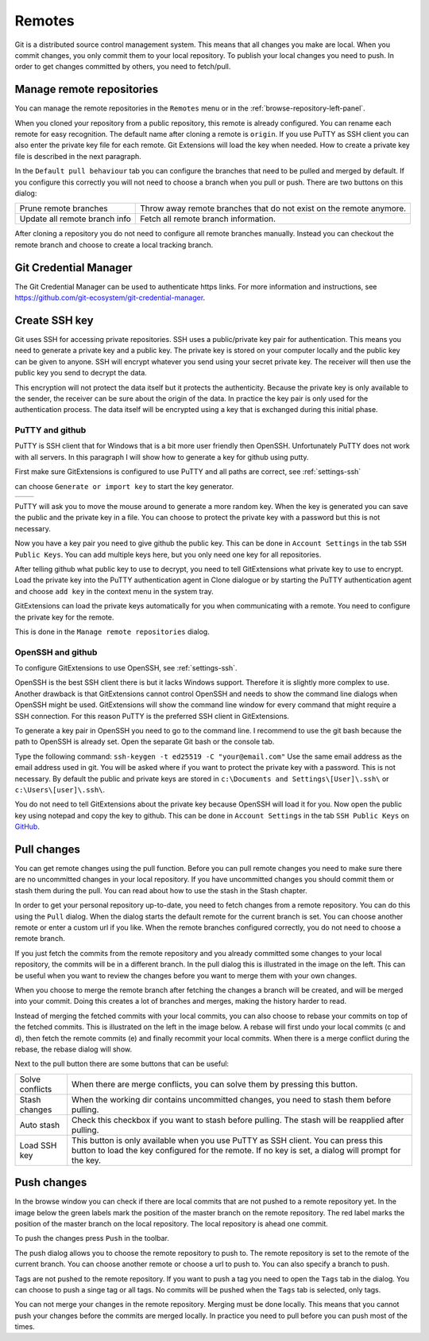 Remotes
=======

Git is a distributed source control management system. This means that all changes you make are local. When you commit
changes, you only commit them to your local repository. To publish your local changes you need to push. In order to get
changes committed by others, you need to fetch/pull.

Manage remote repositories
--------------------------

You can manage the remote repositories in the ``Remotes`` menu or in the :ref:`browse-repository-left-panel`.

.. image:: /images/remotes/manage_remote_repositories.png

When you cloned your repository from a public repository, this remote is already configured. You can rename each remote for
easy recognition. The default name after cloning a remote is ``origin``. If you use PuTTY as SSH client you can also enter the
private key file for each remote. Git Extensions will load the key when needed. How to create a private key file is described
in the next paragraph.

.. image:: /images/remotes/remote_repositories.png

In the ``Default pull behaviour`` tab you can configure the branches that need to be pulled and merged by default. If you
configure this correctly you will not need to choose a branch when you pull or push. There are two buttons on this dialog:

+-------------------------------+---------------------------------------------------------------------+
|Prune remote branches          | Throw away remote branches that do not exist on the remote anymore. |
+-------------------------------+---------------------------------------------------------------------+
|Update all remote branch info  | Fetch all remote branch information.                                |
+-------------------------------+---------------------------------------------------------------------+

.. image:: /images/remotes/remote_repositories2.png

After cloning a repository you do not need to configure all remote branches manually. Instead you can checkout the remote
branch and choose to create a local tracking branch.

Git Credential Manager
----------------------

The Git Credential Manager can be used to authenticate https links. For more information and instructions, see https://github.com/git-ecosystem/git-credential-manager.

Create SSH key
--------------

Git uses SSH for accessing private repositories. SSH uses a public/private key pair for authentication. This means you need
to generate a private key and a public key. The private key is stored on your computer locally and the public key can be given
to anyone. SSH will encrypt whatever you send using your secret private key. The receiver will then use the public key you send
to decrypt the data.

This encryption will not protect the data itself but it protects the authenticity. Because the private key is only available to
the sender, the receiver can be sure about the origin of the data. In practice the key pair is only used for the authentication
process. The data itself will be encrypted using a key that is exchanged during this initial phase.

PuTTY and github
^^^^^^^^^^^^^^^^

PuTTY is SSH client that for Windows that is a bit more user friendly then OpenSSH. Unfortunately PuTTY does not work with
all servers. In this paragraph I will show how to generate a key for github using putty.

First make sure GitExtensions is configured to use PuTTY and all paths are correct, see :ref:`settings-ssh`

.. image:: /images/remotes/putty_generate_or_import_key.png

can choose ``Generate or import key`` to start the key generator.

+----------------------------------------------------+-----------------------------------------------------+
|.. image:: /images/remotes/putty_key_generator1.png | .. image:: /images/remotes/putty_key_generator2.png |
+----------------------------------------------------+-----------------------------------------------------+

PuTTY will ask you to move the mouse around to generate a more random key. When the key is generated you can save the public and
the private key in a file. You can choose to protect the private key with a password but this is not necessary.

Now you have a key pair you need to give github the public key. This can be done in ``Account Settings`` in the tab
``SSH Public Keys``. You can add multiple keys here, but you only need one key for all repositories.

.. image:: /images/remotes/github_account_settings.png

After telling github what public key to use to decrypt, you need to tell GitExtensions what private key to use to encrypt.
Load the private key into the PuTTY authentication agent in Clone dialogue or by starting the PuTTY authentication agent and choose ``add key`` in the context menu in the system tray.

GitExtensions can load the private keys automatically for you when communicating with a remote. You need to configure the
private key for the remote.

This is done in the ``Manage remote repositories`` dialog.

OpenSSH and github
^^^^^^^^^^^^^^^^^^

To configure GitExtensions to use OpenSSH, see :ref:`settings-ssh`.

OpenSSH is the best SSH client there is but it lacks Windows support. Therefore it is slightly more complex to use.
Another drawback is that GitExtensions cannot control OpenSSH and needs to show the command line dialogs when OpenSSH might
be used. GitExtensions will show the command line window for every command that might require a SSH connection. For this
reason PuTTY is the preferred SSH client in GitExtensions.

To generate a key pair in OpenSSH you need to go to the command line. I recommend to use the git bash because the path to
OpenSSH is already set. Open the separate Git bash or the console tab.

.. image:: /images/remotes/git_bash_toolbar.png

Type the following command: ``ssh-keygen -t ed25519 -C "your@email.com"``
Use the same email address as the email address used in git. You will be asked where if you want to protect the private
key with a password. This is not necessary. By default the public and private keys are stored in
``c:\Documents and Settings\[User]\.ssh\`` or ``c:\Users\[user]\.ssh\``.

.. image:: /images/remotes/ssh_bash.png

You do not need to tell GitExtensions about the private key because OpenSSH will load it for you. Now open the public
key using notepad and copy the key to github. This can be done in ``Account Settings`` in the tab ``SSH Public Keys``
on `GitHub <https://github.com>`_.

Pull changes
------------

You can get remote changes using the pull function. Before you can pull remote changes you need to make sure there are no
uncommitted changes in your local repository. If you have uncommitted changes you should commit them or stash them during the
pull. You can read about how to use the stash in the Stash chapter.

.. image:: /images/remotes/pull_toolbar.png

In order to get your personal repository up-to-date, you need to fetch changes from a remote repository. You can do this using
the ``Pull`` dialog. When the dialog starts the default remote for the current branch is set. You can choose another remote
or enter a custom url if you like. When the remote branches configured correctly, you do not need to choose a remote branch.

If you just fetch the commits from the remote repository and you already committed some changes to your local repository, the
commits will be in a different branch. In the pull dialog this is illustrated in the image on the left. This can be useful when
you want to review the changes before you want to merge them with your own changes.


.. image:: /images/remotes/pull_dialog_fetch.png

When you choose to merge the remote branch after fetching the changes a branch will be created, and will be merged into
your commit. Doing this creates a lot of branches and merges, making the history harder to read.

.. image:: /images/remotes/pull_dialog_merge.png

Instead of merging the fetched commits with your local commits, you can also choose to rebase your commits on top of the
fetched commits. This is illustrated on the left in the image below. A rebase will first undo your local commits (c and d),
then fetch the remote commits (e) and finally recommit your local commits. When there is a merge conflict during the rebase,
the rebase dialog will show.

.. image:: /images/remotes/pull_dialog_rebase.png

Next to the pull button there are some buttons that can be useful:

+----------------+-------------------------------------------------------------------------------------------------------+
|Solve conflicts | When there are merge conflicts, you can solve them by pressing this button.                           |
+----------------+-------------------------------------------------------------------------------------------------------+
|Stash changes   | When the working dir contains uncommitted changes, you need to stash them before pulling.             |
+----------------+-------------------------------------------------------------------------------------------------------+
|Auto stash      | Check this checkbox if you want to stash before pulling. The stash will be reapplied after pulling.   |
+----------------+-------------------------------------------------------------------------------------------------------+
|Load SSH key    | This button is only available when you use PuTTY as SSH client. You can press this button to load the |
|                | key configured for the remote. If no key is set, a dialog will prompt for the key.                    |
+----------------+-------------------------------------------------------------------------------------------------------+

Push changes
------------

In the browse window you can check if there are local commits that are not pushed to a remote repository yet. In the image
below the green labels mark the position of the master branch on the remote repository. The red label marks the position of
the master branch on the local repository. The local repository is ahead one commit.

To push the changes press ``Push`` in the toolbar.

.. image:: /images/remotes/push1.png

The push dialog allows you to choose the remote repository to push to. The remote repository is set to the remote of the
current branch. You can choose another remote or choose a url to push to. You can also specify a branch to push.

.. image:: /images/remotes/push_dialog.png

Tags are not pushed to the remote repository. If you want to push a tag you need to open the ``Tags`` tab in the dialog. You
can choose to push a singe tag or all tags. No commits will be pushed when the ``Tags`` tab is selected, only tags.

You can not merge your changes in the remote repository. Merging must be done locally. This means that you cannot push your
changes before the commits are merged locally. In practice you need to pull before you can push most of the times.
